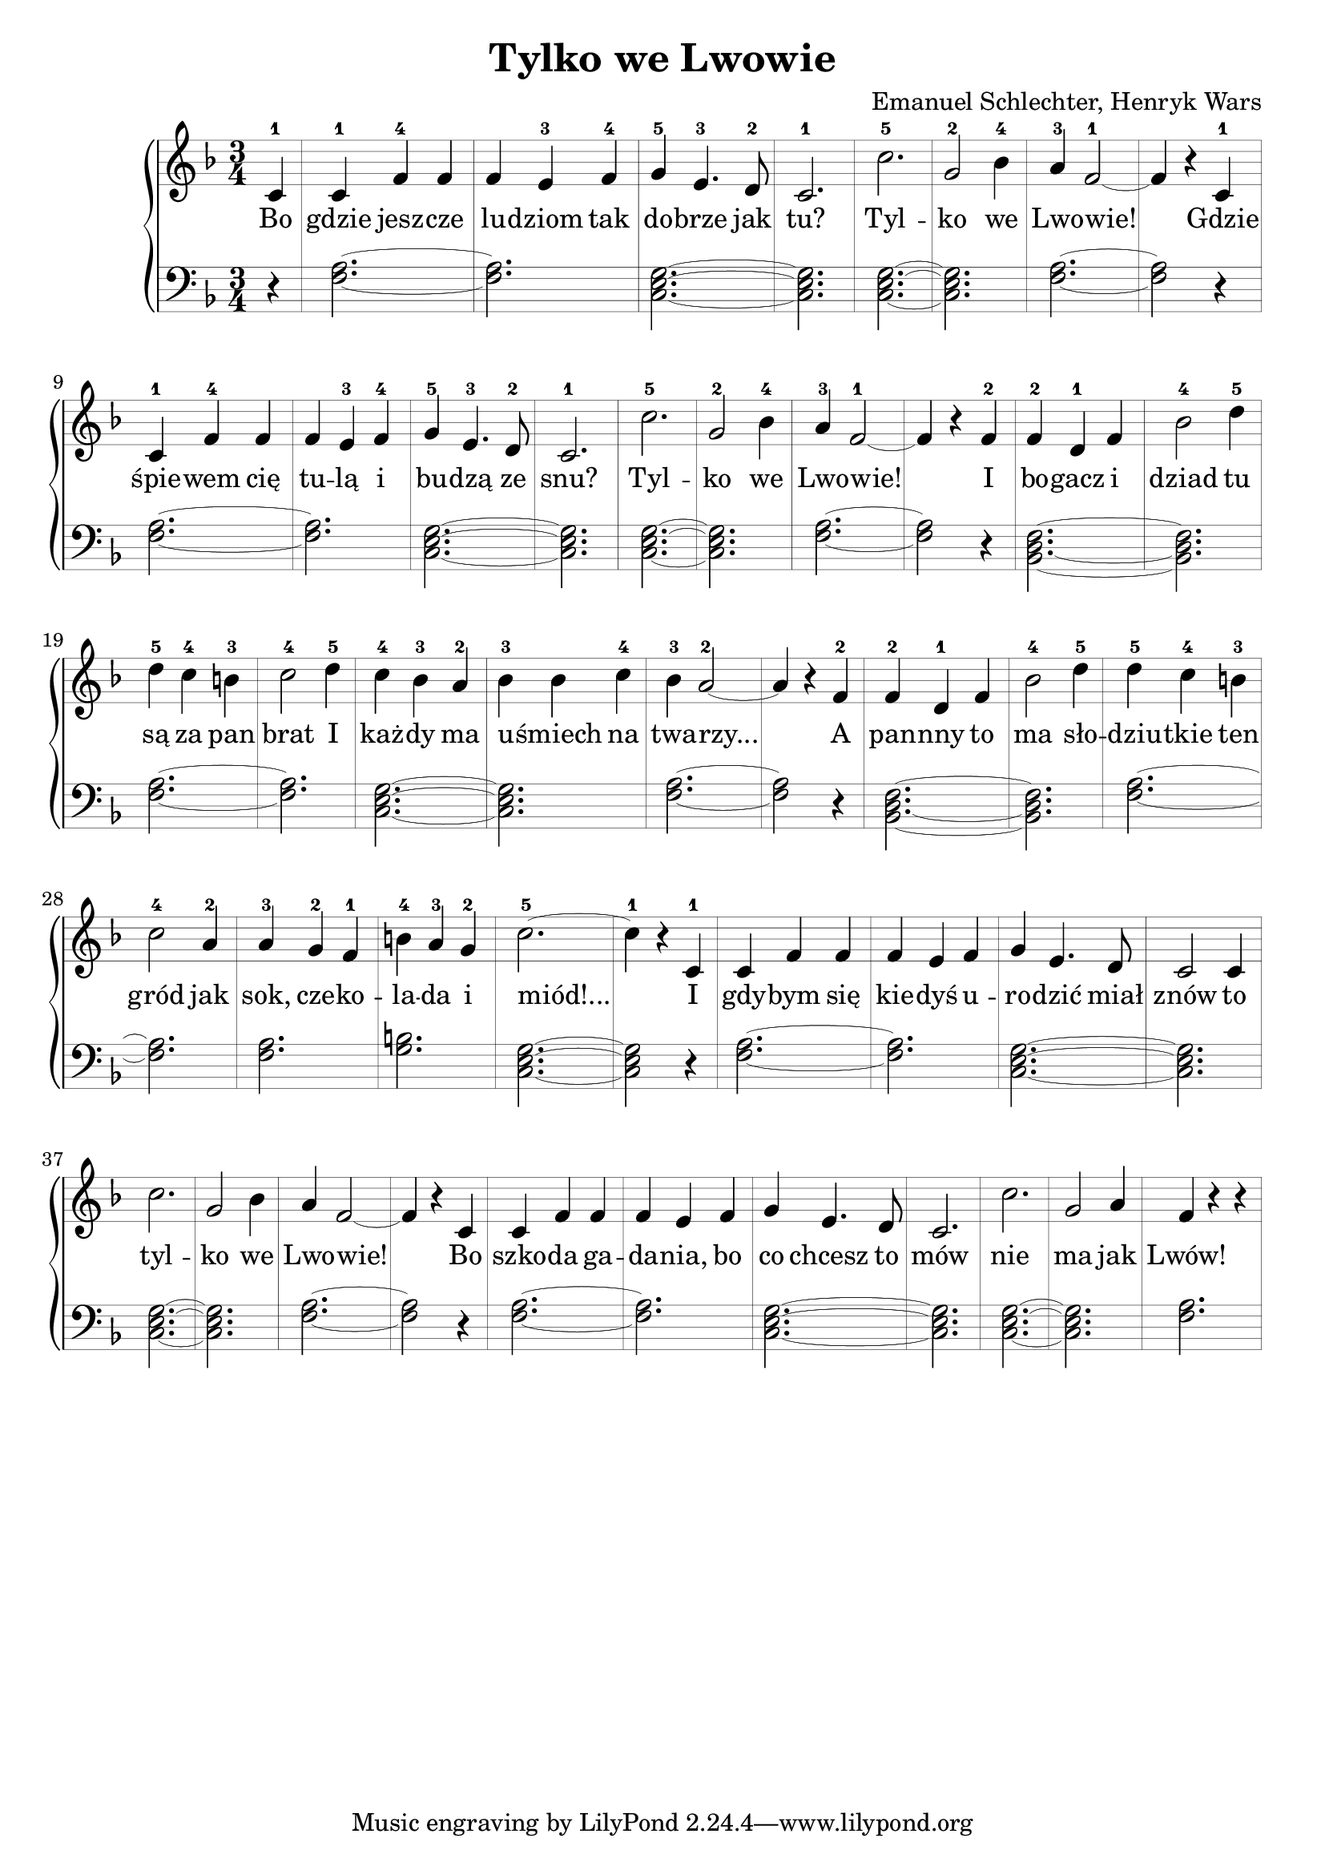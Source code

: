 \version "2.18.2"
\language "english"

\header{
  title = "Tylko we Lwowie"
  composer = "Emanuel Schlechter, Henryk Wars"
}



\score{

\relative c' {
  \new PianoStaff <<

  \new Staff \with {
    \override StaffSymbol.thickness = #0.2
    \override Stem.thickness = #5.0
	\override BarLine.hair-thickness = #0.2
  }{
  \clef treble
  \time 3/4
  \key f \major

  \partial 4
  c4-1 | c4-1 f4-4 f4       | f4 e4-3 f4-4     | g4-5 e4.-3 d8-2   | c2.-1   | c'2.-5      | g2-2 bf4-4 | a4-3 f2~-1 | f4 r4
  c4-1 | c4-1 f4-4 f4       | f4 e4-3 f4-4     | g4-5 e4.-3 d8-2   | c2.-1   | c'2.-5      | g2-2 bf4-4 | a4-3 f2~-1 | f4 r4
  f4-2 | f4-2 d4-1 f4       | bf2-4 d4-5       | d4-5 c4-4 b4-3    | c2-4 d4-5 | c4-4 bf4-3 a4-2 | bf4-3 bf4 c4-4 | bf4-3 a2~-2 | a4 r4
  f4-2 | f4-2 d4-1 f4       | bf2-4 d4-5       | d4-5 c4-4 b4-3    | c2-4 a4-2 | a4-3 g4-2 f4-1  | b4-4 a4-3 g4-2 | c2.~-5 | c4-1 r4
  c,4-1 | c4 f4 f4       | f4 e4 f4     | g4 e4. d8   | c2 c4 | c'2.      | g2 bf4 | a4 f2~ | f4 r4
  c4 | c4 f4 f4       | f4 e4 f4     | g4 e4. d8   | c2.   | c'2.      | g2 a4 | f4 r4 r4 
  }

  \addlyrics {
  Bo | gdzie jesz -- cze | lu -- dziom tak | do -- brze jak | tu? | Tyl -- | ko  we | Lwo -- wie!
  Gdzie | śpie -- wem cię | tu -- lą i | bu -- dzą ze | snu? | Tyl -- | ko we | Lwo -- wie!
  I | bo -- gacz i | dziad tu | są za pan | brat I | każ -- dy ma | u -- śmiech na | twa -- rzy...
  A | pan -- nny to | ma sło -- | dziu -- tkie ten | gród jak | sok, cze -- ko -- | la -- da i | miód!...
  I | gdy -- bym się | kie -- dyś u -- | ro -- dzić miał | znów to | tyl -- | ko we | Lwo -- wie!
  Bo | szko -- da ga -- | da -- nia, bo | co chcesz to | mów | nie | ma jak | Lwów!
  }

  \new Staff \with {
    \override StaffSymbol.thickness = #0.2
    \override Stem.thickness = #5.0
	\override BarLine.hair-thickness = #0.2
  }{
  \clef bass
  \key f \major
  \partial 4
  r4 | <f, a>2.~ | <f a>2. | <c e g>2.~| <c e g>2. | <c e g>2.~ | <c e g>2. | <f a>2.~ | <f a>2 r4 |
  <f a>2.~ | <f a>2. | <c e g>2.~| <c e g>2. | <c e g>2.~ | <c e g>2. | <f a>2.~ | <f a>2 r4 |
  <bf, d f>2.~ | <bf d f>2. | <f' a>2.~ | <f a>2. | <c e g>2.~ | <c e g>2. | <f a>2.~ | <f a>2 r4 |
  <bf, d f>2.~ | <bf d f>2. | <f' a>2.~ | <f a>2. | <f a>2. | <g b>2. | <c, e g>2.~ | <c e g>2 r4 |
  <f a>2.~ | <f a>2. | <c e g>2.~| <c e g>2. | <c e g>2.~ | <c e g>2. | <f a>2.~ | <f a>2 r4 |
  <f a>2.~ | <f a>2. | <c e g>2.~| <c e g>2. | <c e g>2.~ | <c e g>2. | <f a>2.
  }
  >>
}
}

  
